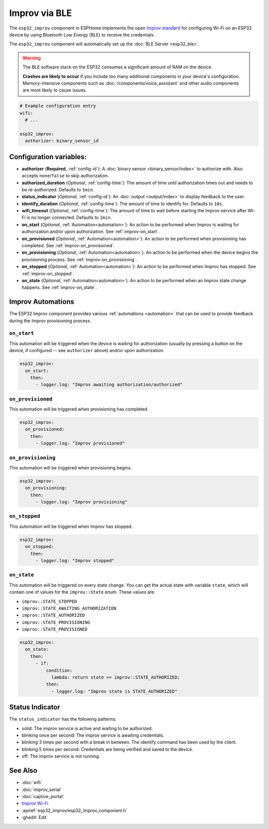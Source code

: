 Improv via BLE
==============

.. seo::
    :description: Instructions for setting up Improv via BLE in ESPHome.
    :image: improv-social.png

The ``esp32_improv`` component in ESPHome implements the open `Improv standard <https://www.improv-wifi.com/>`__
for configuring Wi-Fi on an ESP32 device by using Bluetooth Low Energy (BLE) to receive the credentials.

The ``esp32_improv`` component will automatically set up the :doc:`BLE Server <esp32_ble>`.

.. warning::

    The BLE software stack on the ESP32 consumes a significant amount of RAM on the device.
    
    **Crashes are likely to occur** if you include too many additional components in your device's
    configuration. Memory-intensive components such as :doc:`/components/voice_assistant` and other
    audio components are most likely to cause issues.

.. code-block:: yaml

    # Example configuration entry
    wifi:
      # ...

    esp32_improv:
      authorizer: binary_sensor_id


Configuration variables:
------------------------

- **authorizer** (**Required**, :ref:`config-id`): A :doc:`binary sensor <binary_sensor/index>` to authorize with.
  Also accepts ``none``/``false`` to skip authorization.
- **authorized_duration** (*Optional*, :ref:`config-time`): The amount of time until authorization times out and needs
  to be re-authorized. Defaults to ``1min``.
- **status_indicator** (*Optional*, :ref:`config-id`): An :doc:`output <output/index>` to display feedback to the user.
- **identify_duration** (*Optional*, :ref:`config-time`): The amount of time to identify for. Defaults to ``10s``.
- **wifi_timeout** (*Optional*, :ref:`config-time`): The amount of time to wait before starting the Improv service
  after Wi-Fi is no longer connected. Defaults to ``1min``.
- **on_start** (*Optional*, :ref:`Automation<automation>`): An action to be performed when Improv is
  waiting for authorization and/or upon authorization. See :ref:`improv-on_start`.
- **on_provisioned** (*Optional*, :ref:`Automation<automation>`): An action to be performed when provisioning has
  completed. See :ref:`improv-on_provisioned`.
- **on_provisioning** (*Optional*, :ref:`Automation<automation>`): An action to be performed when the device begins the
  provisioning process. See :ref:`improv-on_provisioning`.
- **on_stopped** (*Optional*, :ref:`Automation<automation>`): An action to be performed when Improv has stopped.
  See :ref:`improv-on_stopped`.
- **on_state** (*Optional*, :ref:`Automation<automation>`): An action to be performed when an Improv state change
  happens. See :ref:`improv-on_state`.

.. _improv-automations:

Improv Automations
------------------

The ESP32 Improv component provides various :ref:`automations <automation>` that can be used to provide feedback during
the Improv provisioning process.

.. _improv-on_start:

``on_start``
************

This automation will be triggered when the device is waiting for authorization (usually by pressing a button on the
device, if configured -- see ``authorizer`` above) and/or upon authorization.

.. code-block:: yaml

    esp32_improv:
      on_start:
        then:
          - logger.log: "Improv awaiting authorization/authorized"

.. _improv-on_provisioned:

``on_provisioned``
******************

This automation will be triggered when provisioning has completed.

.. code-block:: yaml

    esp32_improv:
      on_provisioned:
        then:
          - logger.log: "Improv provisioned"

.. _improv-on_provisioning:

``on_provisioning``
*******************

This automation will be triggered when provisioning begins.

.. code-block:: yaml

    esp32_improv:
      on_provisioning:
        then:
          - logger.log: "Improv provisioning"

.. _improv-on_stopped:

``on_stopped``
**************

This automation will be triggered when Improv has stopped.

.. code-block:: yaml

    esp32_improv:
      on_stopped:
        then:
          - logger.log: "Improv stopped"

.. _improv-on_state:

``on_state``
************

This automation will be triggered on every state change. You can get the actual state with variable ``state``, which
will contain one of values for the ``improv::State`` enum. These values are:

-  ``improv::STATE_STOPPED``
-  ``improv::STATE_AWAITING_AUTHORIZATION``
-  ``improv::STATE_AUTHORIZED``
-  ``improv::STATE_PROVISIONING``
-  ``improv::STATE_PROVISIONED``

.. code-block:: yaml

    esp32_improv:
      on_state:
        then:
          - if:
              condition:
                lambda: return state == improv::STATE_AUTHORIZED;
              then:
                - logger.log: "Improv state is STATE_AUTHORIZED"

Status Indicator
----------------

The ``status_indicator`` has the following patterns:

- solid: The improv service is active and waiting to be authorized.
- blinking once per second: The improv service is awaiting credentials.
- blinking 3 times per second with a break in between: The identify command has been used by the client.
- blinking 5 times per second: Credentials are being verified and saved to the device.
- off: The improv service is not running.

See Also
--------

- :doc:`wifi`
- :doc:`improv_serial`
- :doc:`captive_portal`
- `Improv Wi-Fi <https://www.improv-wifi.com/>`__
- :apiref:`esp32_improv/esp32_improv_component.h`
- :ghedit:`Edit`
